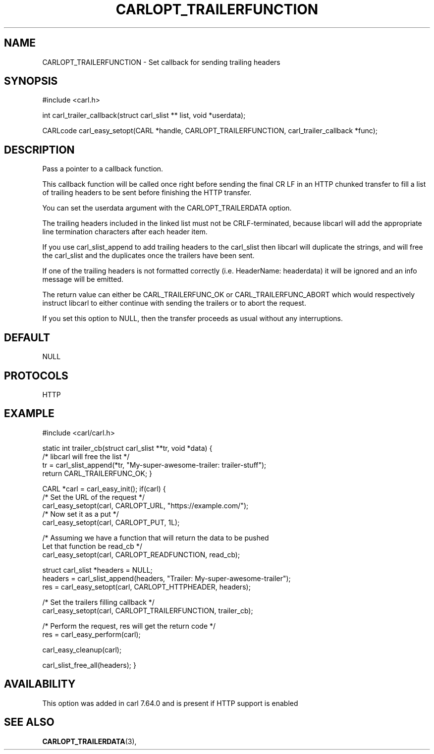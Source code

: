 .\" **************************************************************************
.\" *                                  _   _ ____  _
.\" *  Project                     ___| | | |  _ \| |
.\" *                             / __| | | | |_) | |
.\" *                            | (__| |_| |  _ <| |___
.\" *                             \___|\___/|_| \_\_____|
.\" *
.\" * Copyright (C) 1998 - 2019, Daniel Stenberg, <daniel@haxx.se>, et al.
.\" *
.\" * This software is licensed as described in the file COPYING, which
.\" * you should have received as part of this distribution. The terms
.\" * are also available at https://carl.se/docs/copyright.html.
.\" *
.\" * You may opt to use, copy, modify, merge, publish, distribute and/or sell
.\" * copies of the Software, and permit persons to whom the Software is
.\" * furnished to do so, under the terms of the COPYING file.
.\" *
.\" * This software is distributed on an "AS IS" basis, WITHOUT WARRANTY OF ANY
.\" * KIND, either express or implied.
.\" *
.\" **************************************************************************
.\"
.TH CARLOPT_TRAILERFUNCTION 3 "14 Aug 2018" "libcarl 7.64.0" "carl_easy_setopt options"
.SH NAME
CARLOPT_TRAILERFUNCTION \- Set callback for sending trailing headers
.SH SYNOPSIS
#include <carl.h>

int carl_trailer_callback(struct carl_slist ** list, void *userdata);

CARLcode carl_easy_setopt(CARL *handle, CARLOPT_TRAILERFUNCTION, carl_trailer_callback *func);
.SH DESCRIPTION
Pass a pointer to a callback function.

This callback function will be called once right before sending the final
CR LF in an HTTP chunked transfer to fill a list of trailing headers to be
sent before finishing the HTTP transfer.

You can set the userdata argument with the CARLOPT_TRAILERDATA option.

The trailing headers included in the linked list must not be CRLF-terminated,
because libcarl will add the appropriate line termination characters after
each header item.

If you use carl_slist_append to add trailing headers to the carl_slist then
libcarl will duplicate the strings, and will free the carl_slist and the
duplicates once the trailers have been sent.

If one of the trailing headers is not formatted correctly
(i.e. HeaderName: headerdata) it will be ignored and an info message
will be emitted.

The return value can either be CARL_TRAILERFUNC_OK or CARL_TRAILERFUNC_ABORT
which would respectively instruct libcarl to either continue with sending the
trailers or to abort the request.

If you set this option to NULL, then the transfer proceeds as usual
without any interruptions.
.SH DEFAULT
NULL
.SH PROTOCOLS
HTTP
.SH EXAMPLE
#include <carl/carl.h>

static int trailer_cb(struct carl_slist **tr, void *data)
{
  /* libcarl will free the list */
  tr = carl_slist_append(*tr, "My-super-awesome-trailer: trailer-stuff");
  return CARL_TRAILERFUNC_OK;
}

CARL *carl = carl_easy_init();
if(carl) {
  /* Set the URL of the request */
  carl_easy_setopt(carl, CARLOPT_URL, "https://example.com/");
  /* Now set it as a put */
  carl_easy_setopt(carl, CARLOPT_PUT, 1L);

  /* Assuming we have a function that will return the data to be pushed
     Let that function be read_cb */
  carl_easy_setopt(carl, CARLOPT_READFUNCTION, read_cb);

  struct carl_slist *headers = NULL;
  headers = carl_slist_append(headers, "Trailer: My-super-awesome-trailer");
  res = carl_easy_setopt(carl, CARLOPT_HTTPHEADER, headers);

  /* Set the trailers filling callback */
  carl_easy_setopt(carl, CARLOPT_TRAILERFUNCTION, trailer_cb);

  /* Perform the request, res will get the return code */
  res = carl_easy_perform(carl);

  carl_easy_cleanup(carl);

  carl_slist_free_all(headers);
}
.SH AVAILABILITY
This option was added in carl 7.64.0 and is present if HTTP support is enabled
.SH "SEE ALSO"
.BR CARLOPT_TRAILERDATA "(3), "
